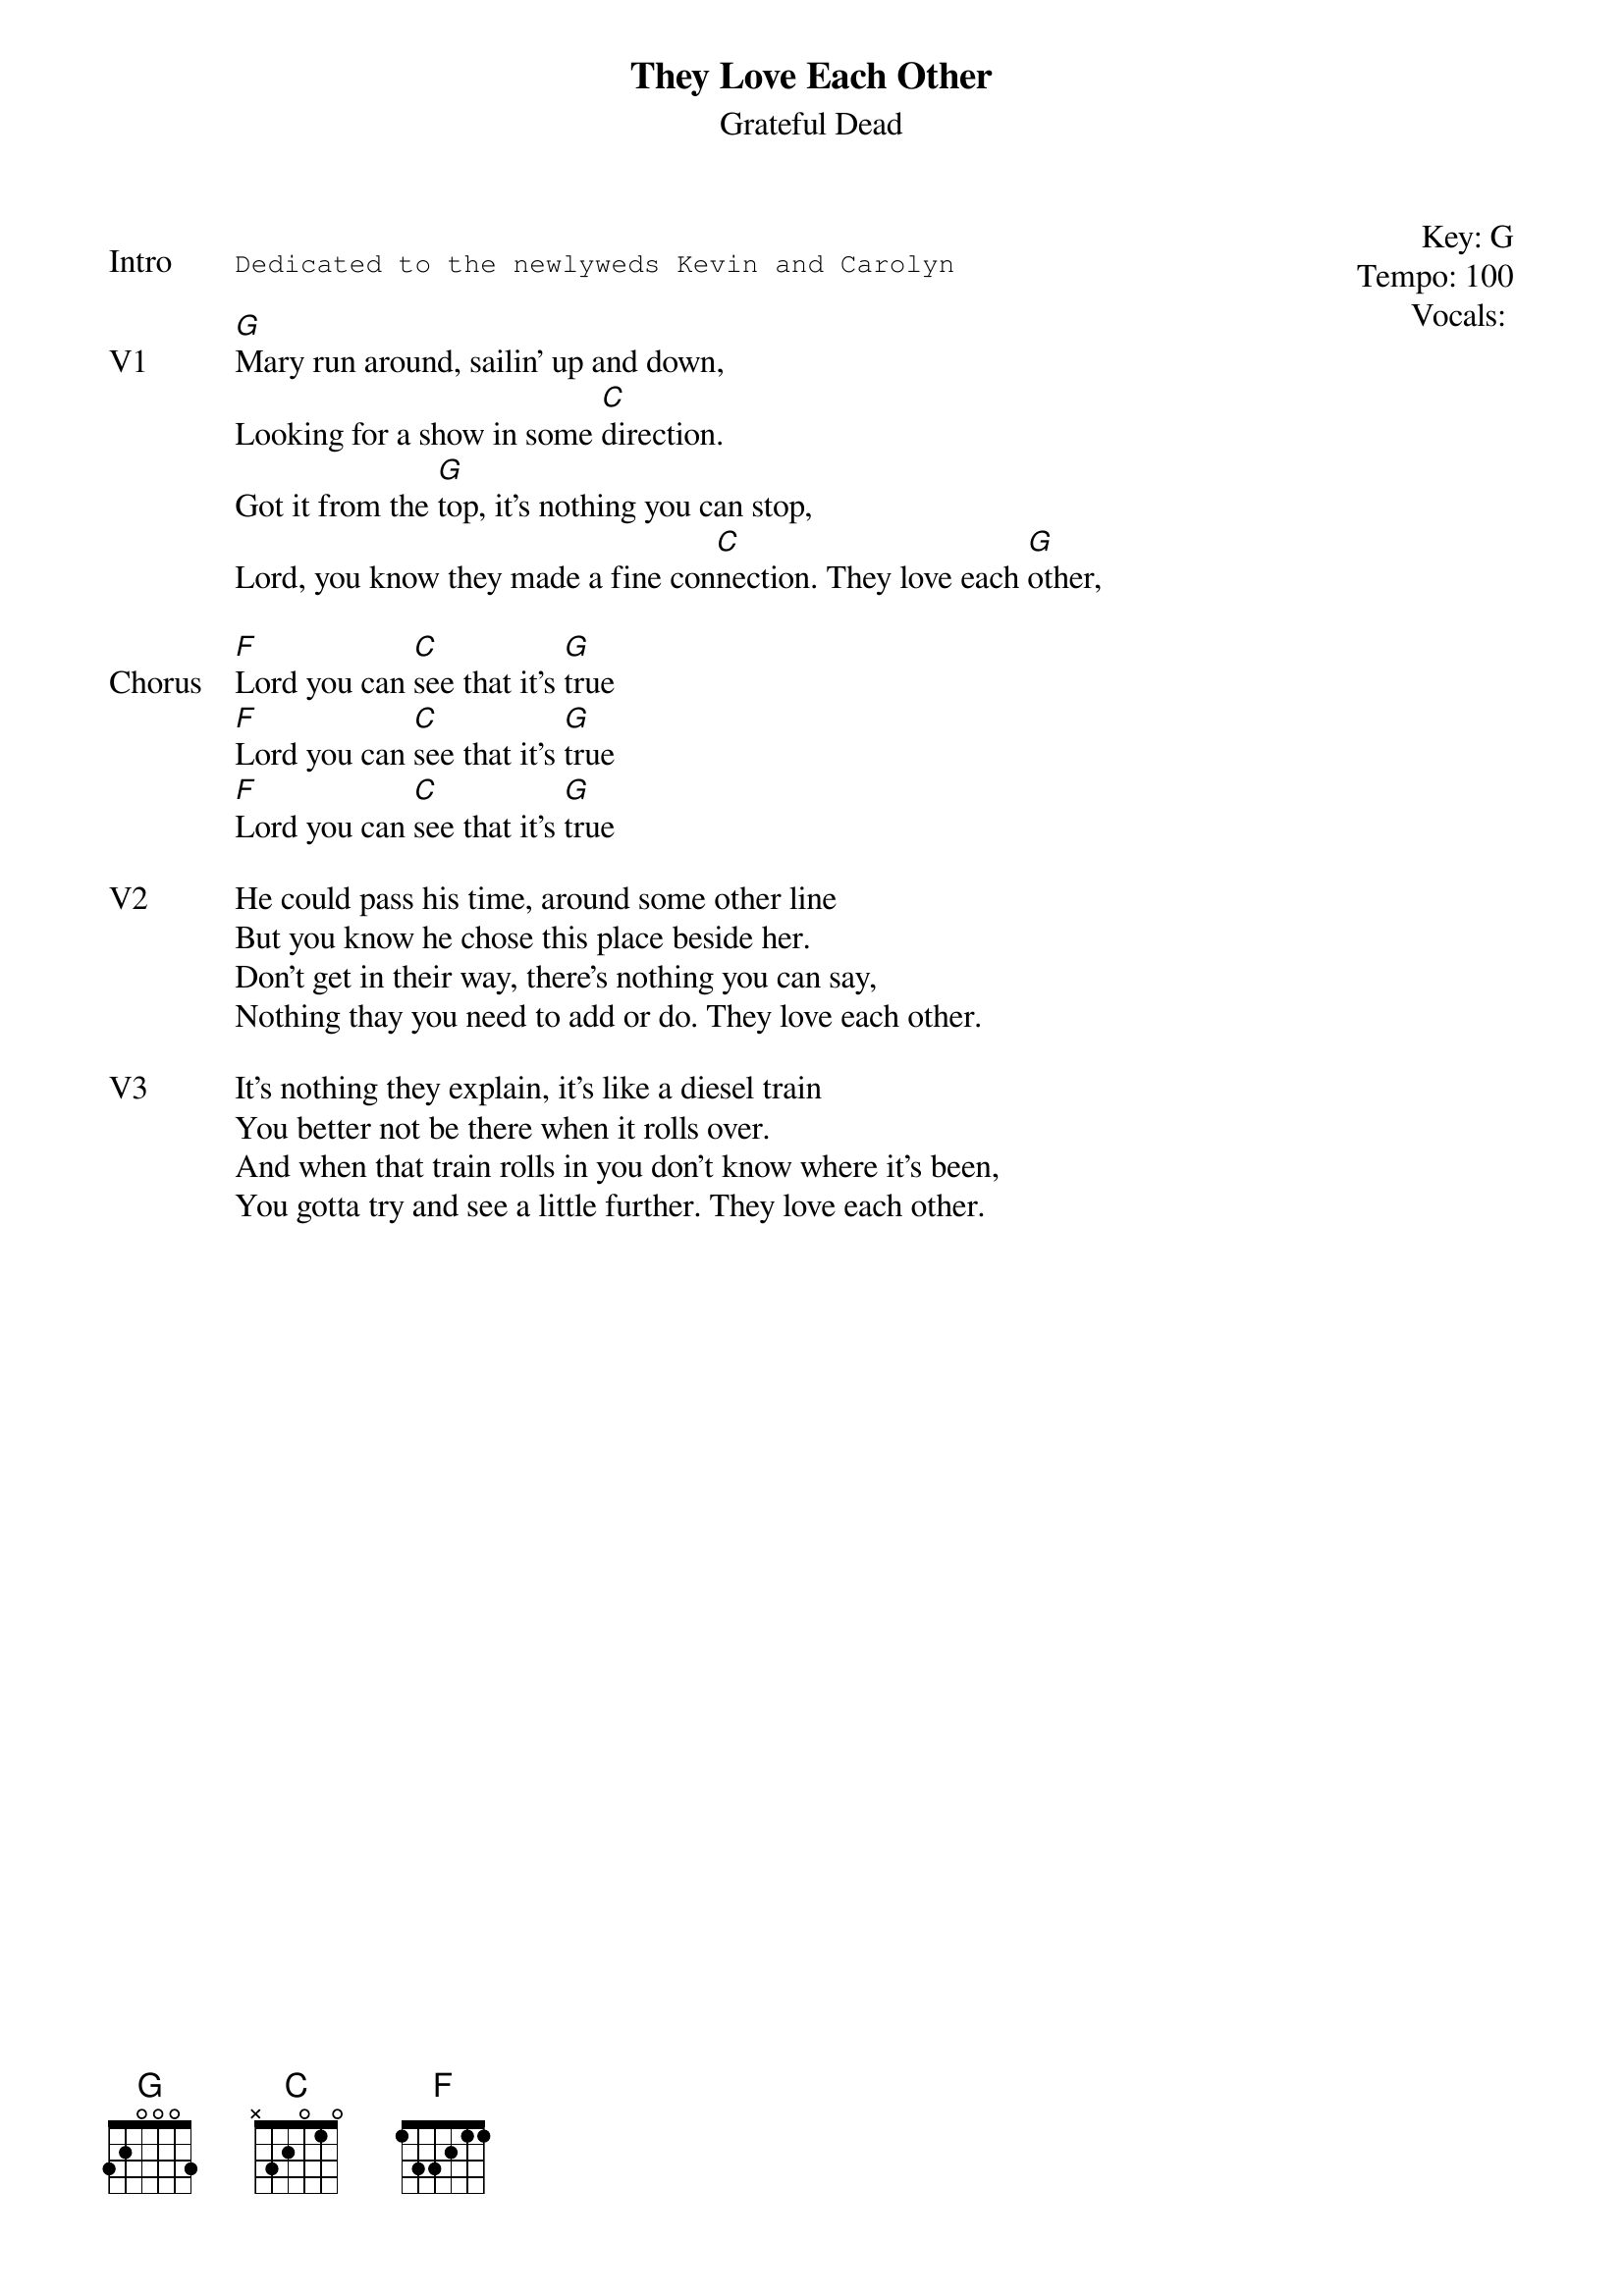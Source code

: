 {t:They Love Each Other}
{st:Grateful Dead}
{key: G}
{tempo: 100}
{meta: vocals PJ}
{meta: timing 05min}

{start_of_textblock label="" flush="right" anchor="line" x="100%"}
Key: %{key}
Tempo: %{tempo}
Vocals: %{vocals}
{end_of_textblock}

{sot: Intro}
Dedicated to the newlyweds Kevin and Carolyn
{eot}

{sov: V1}
[G]Mary run around, sailin' up and down,
Looking for a show in some [C]direction.
Got it from the [G]top, it's nothing you can stop,
Lord, you know they made a fine con[C]nection. They love each [G]other,
{eov}

{sov: Chorus}
[F]Lord you can [C]see that it's [G]true
[F]Lord you can [C]see that it's [G]true
[F]Lord you can [C]see that it's [G]true
{eov}

{sov: V2}
He could pass his time, around some other line
But you know he chose this place beside her.
Don't get in their way, there's nothing you can say,
Nothing thay you need to add or do. They love each other.
{eov}

{sov: V3}
It's nothing they explain, it's like a diesel train
You better not be there when it rolls over.
And when that train rolls in you don't know where it's been,
You gotta try and see a little further. They love each other.
{eov}

